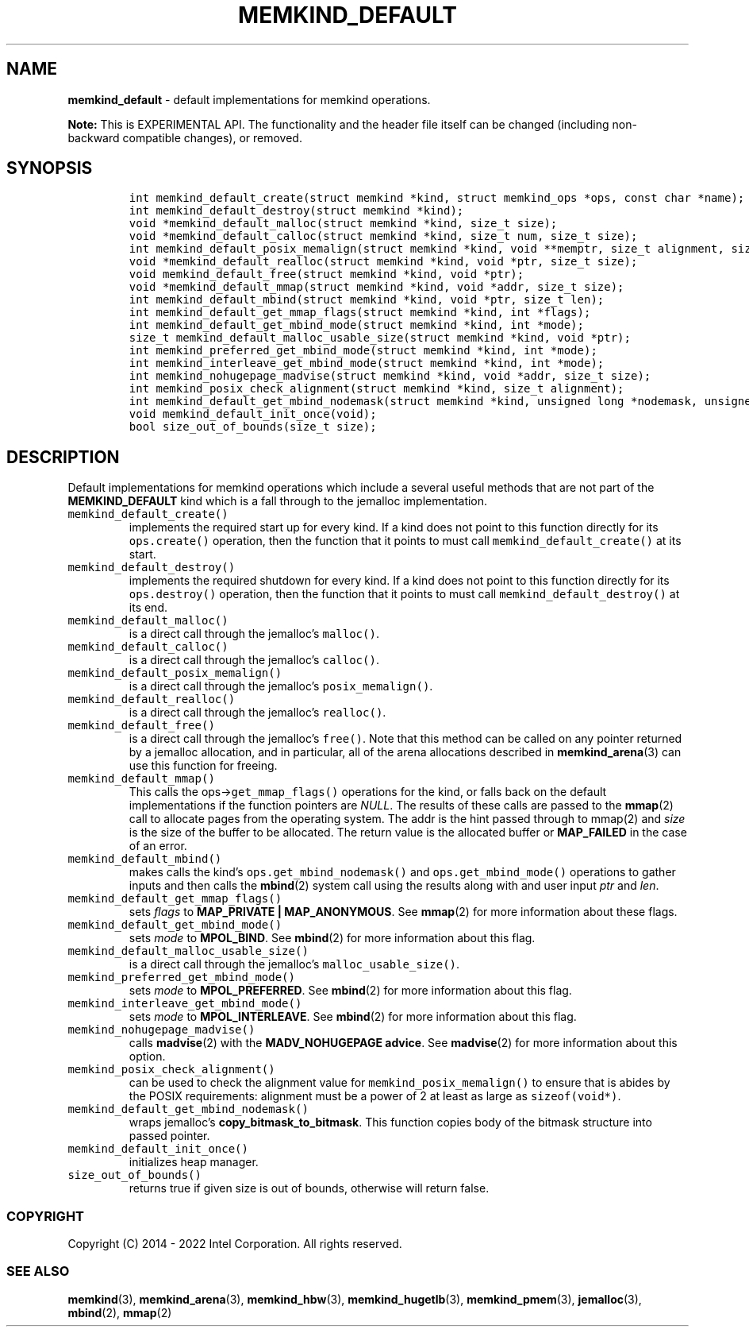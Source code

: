 .\" Automatically generated by Pandoc 2.5
.\"
.TH "MEMKIND_DEFAULT" "3" "2022-08-10" "MEMKIND_DEFAULT ver. 1.14.0+dev6+gcd4375cb" "MEMKIND_DEFAULT | MEMKIND Programmer's Manual"
.hy
.\" SPDX-License-Identifier: BSD-2-Clause
.\" Copyright 2022, Intel Corporation
.SH NAME
.PP
\f[B]memkind_default\f[R] \- default implementations for memkind
operations.
.PP
\f[B]Note:\f[R] This is EXPERIMENTAL API.
The functionality and the header file itself can be changed (including
non\-backward compatible changes), or removed.
.SH SYNOPSIS
.IP
.nf
\f[C]
int memkind_default_create(struct memkind *kind, struct memkind_ops *ops, const char *name);
int memkind_default_destroy(struct memkind *kind);
void *memkind_default_malloc(struct memkind *kind, size_t size);
void *memkind_default_calloc(struct memkind *kind, size_t num, size_t size);
int memkind_default_posix_memalign(struct memkind *kind, void **memptr, size_t alignment, size_t size);
void *memkind_default_realloc(struct memkind *kind, void *ptr, size_t size);
void memkind_default_free(struct memkind *kind, void *ptr);
void *memkind_default_mmap(struct memkind *kind, void *addr, size_t size);
int memkind_default_mbind(struct memkind *kind, void *ptr, size_t len);
int memkind_default_get_mmap_flags(struct memkind *kind, int *flags);
int memkind_default_get_mbind_mode(struct memkind *kind, int *mode);
size_t memkind_default_malloc_usable_size(struct memkind *kind, void *ptr);
int memkind_preferred_get_mbind_mode(struct memkind *kind, int *mode);
int memkind_interleave_get_mbind_mode(struct memkind *kind, int *mode);
int memkind_nohugepage_madvise(struct memkind *kind, void *addr, size_t size);
int memkind_posix_check_alignment(struct memkind *kind, size_t alignment);
int memkind_default_get_mbind_nodemask(struct memkind *kind, unsigned long *nodemask, unsigned long maxnode);
void memkind_default_init_once(void);
bool size_out_of_bounds(size_t size);
\f[R]
.fi
.SH DESCRIPTION
.PP
Default implementations for memkind operations which include a several
useful methods that are not part of the \f[B]MEMKIND_DEFAULT\f[R] kind
which is a fall through to the jemalloc implementation.
.TP
.B \f[C]memkind_default_create()\f[R]
implements the required start up for every kind.
If a kind does not point to this function directly for its
\f[C]ops.create()\f[R] operation, then the function that it points to
must call \f[C]memkind_default_create()\f[R] at its start.
.TP
.B \f[C]memkind_default_destroy()\f[R]
implements the required shutdown for every kind.
If a kind does not point to this function directly for its
\f[C]ops.destroy()\f[R] operation, then the function that it points to
must call \f[C]memkind_default_destroy()\f[R] at its end.
.TP
.B \f[C]memkind_default_malloc()\f[R]
is a direct call through the jemalloc\[cq]s \f[C]malloc()\f[R].
.TP
.B \f[C]memkind_default_calloc()\f[R]
is a direct call through the jemalloc\[cq]s \f[C]calloc()\f[R].
.TP
.B \f[C]memkind_default_posix_memalign()\f[R]
is a direct call through the jemalloc\[cq]s \f[C]posix_memalign()\f[R].
.TP
.B \f[C]memkind_default_realloc()\f[R]
is a direct call through the jemalloc\[cq]s \f[C]realloc()\f[R].
.TP
.B \f[C]memkind_default_free()\f[R]
is a direct call through the jemalloc\[cq]s \f[C]free()\f[R].
Note that this method can be called on any pointer returned by a
jemalloc allocation, and in particular, all of the arena allocations
described in \f[B]memkind_arena\f[R](3) can use this function for
freeing.
.TP
.B \f[C]memkind_default_mmap()\f[R]
This calls the ops\->\f[C]get_mmap_flags()\f[R] operations for the kind,
or falls back on the default implementations if the function pointers
are \f[I]NULL\f[R].
The results of these calls are passed to the \f[B]mmap\f[R](2) call to
allocate pages from the operating system.
The addr is the hint passed through to mmap(2) and \f[I]size\f[R] is the
size of the buffer to be allocated.
The return value is the allocated buffer or \f[B]MAP_FAILED\f[R] in the
case of an error.
.TP
.B \f[C]memkind_default_mbind()\f[R]
makes calls the kind\[cq]s \f[C]ops.get_mbind_nodemask()\f[R] and
\f[C]ops.get_mbind_mode()\f[R] operations to gather inputs and then
calls the \f[B]mbind\f[R](2) system call using the results along with
and user input \f[I]ptr\f[R] and \f[I]len\f[R].
.TP
.B \f[C]memkind_default_get_mmap_flags()\f[R]
sets \f[I]flags\f[R] to \f[B]MAP_PRIVATE | MAP_ANONYMOUS\f[R].
See \f[B]mmap\f[R](2) for more information about these flags.
.TP
.B \f[C]memkind_default_get_mbind_mode()\f[R]
sets \f[I]mode\f[R] to \f[B]MPOL_BIND\f[R].
See \f[B]mbind\f[R](2) for more information about this flag.
.TP
.B \f[C]memkind_default_malloc_usable_size()\f[R]
is a direct call through the jemalloc\[cq]s
\f[C]malloc_usable_size()\f[R].
.TP
.B \f[C]memkind_preferred_get_mbind_mode()\f[R]
sets \f[I]mode\f[R] to \f[B]MPOL_PREFERRED\f[R].
See \f[B]mbind\f[R](2) for more information about this flag.
.TP
.B \f[C]memkind_interleave_get_mbind_mode()\f[R]
sets \f[I]mode\f[R] to \f[B]MPOL_INTERLEAVE\f[R].
See \f[B]mbind\f[R](2) for more information about this flag.
.TP
.B \f[C]memkind_nohugepage_madvise()\f[R]
calls \f[B]madvise\f[R](2) with the \f[B]MADV_NOHUGEPAGE advice\f[R].
See \f[B]madvise\f[R](2) for more information about this option.
.TP
.B \f[C]memkind_posix_check_alignment()\f[R]
can be used to check the alignment value for
\f[C]memkind_posix_memalign()\f[R] to ensure that is abides by the POSIX
requirements: alignment must be a power of 2 at least as large as
\f[C]sizeof(void*)\f[R].
.TP
.B \f[C]memkind_default_get_mbind_nodemask()\f[R]
wraps jemalloc\[cq]s \f[B]copy_bitmask_to_bitmask\f[R].
This function copies body of the bitmask structure into passed pointer.
.TP
.B \f[C]memkind_default_init_once()\f[R]
initializes heap manager.
.TP
.B \f[C]size_out_of_bounds()\f[R]
returns true if given size is out of bounds, otherwise will return
false.
.SS COPYRIGHT
.PP
Copyright (C) 2014 \- 2022 Intel Corporation.
All rights reserved.
.SS SEE ALSO
.PP
\f[B]memkind\f[R](3), \f[B]memkind_arena\f[R](3),
\f[B]memkind_hbw\f[R](3), \f[B]memkind_hugetlb\f[R](3),
\f[B]memkind_pmem\f[R](3), \f[B]jemalloc\f[R](3), \f[B]mbind\f[R](2),
\f[B]mmap\f[R](2)
